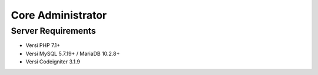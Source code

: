 ###################
Core Administrator
###################
*******************
Server Requirements
*******************

- Versi PHP 7.1+
- Versi MySQL 5.7.19+ / MariaDB 10.2.8+
- Versi Codeigniter 3.1.9